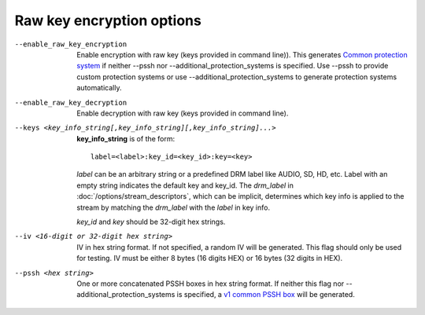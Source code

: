 Raw key encryption options
^^^^^^^^^^^^^^^^^^^^^^^^^^

--enable_raw_key_encryption

    Enable encryption with raw key (keys provided in command line)). This
    generates `Common protection system <https://goo.gl/s8RIhr>`_ if neither
    --pssh nor --additional_protection_systems is specified. Use --pssh to
    provide custom protection systems or use --additional_protection_systems to
    generate protection systems automatically.

--enable_raw_key_decryption

    Enable decryption with raw key (keys provided in command line).

--keys <key_info_string[,key_info_string][,key_info_string]...>

    **key_info_string** is of the form::

        label=<label>:key_id=<key_id>:key=<key>

    *label* can be an arbitrary string or a predefined DRM label like AUDIO,
    SD, HD, etc. Label with an empty string indicates the default key and
    key_id. The *drm_label* in :doc:`/options/stream_descriptors`,
    which can be implicit, determines which key info is applied to the stream
    by matching the *drm_label* with the *label* in key info.

    *key_id* and *key* should be 32-digit hex strings.

--iv <16-digit or 32-digit hex string>

    IV in hex string format. If not specified, a random IV will be generated.
    This flag should only be used for testing. IV must be either 8 bytes
    (16 digits HEX) or 16 bytes (32 digits in HEX).

--pssh <hex string>

    One or more concatenated PSSH boxes in hex string format. If neither this
    flag nor --additional_protection_systems is specified, a
    `v1 common PSSH box <https://goo.gl/s8RIhr>`_ will be generated.
